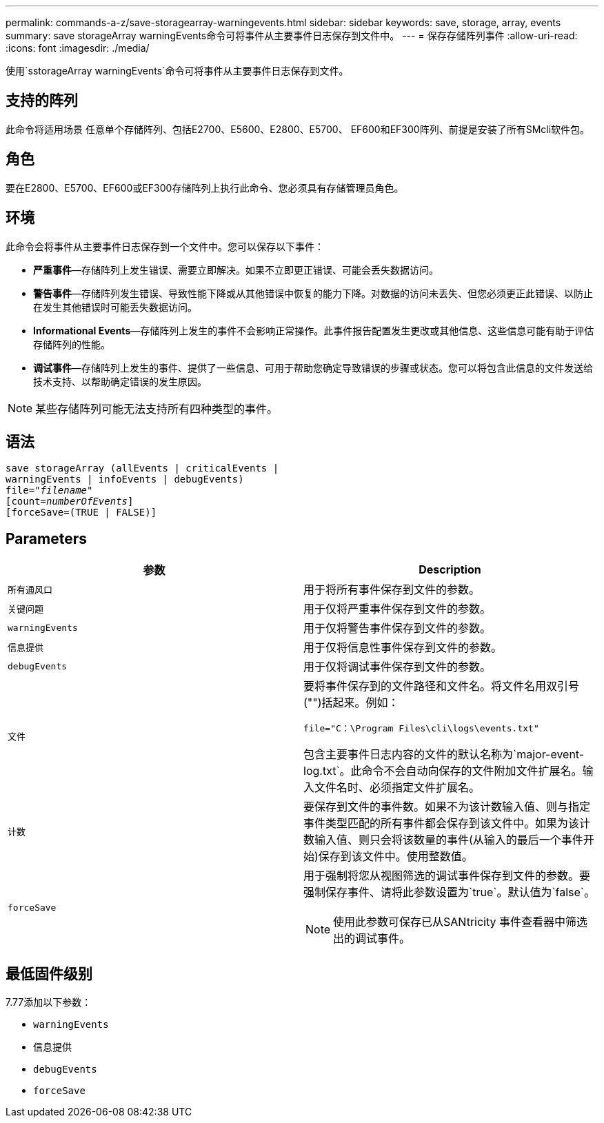 ---
permalink: commands-a-z/save-storagearray-warningevents.html 
sidebar: sidebar 
keywords: save, storage, array, events 
summary: save storageArray warningEvents命令可将事件从主要事件日志保存到文件中。 
---
= 保存存储阵列事件
:allow-uri-read: 
:icons: font
:imagesdir: ./media/


[role="lead"]
使用`sstorageArray warningEvents`命令可将事件从主要事件日志保存到文件。



== 支持的阵列

此命令将适用场景 任意单个存储阵列、包括E2700、E5600、E2800、E5700、 EF600和EF300阵列、前提是安装了所有SMcli软件包。



== 角色

要在E2800、E5700、EF600或EF300存储阵列上执行此命令、您必须具有存储管理员角色。



== 环境

此命令会将事件从主要事件日志保存到一个文件中。您可以保存以下事件：

* *严重事件*—存储阵列上发生错误、需要立即解决。如果不立即更正错误、可能会丢失数据访问。
* *警告事件*—存储阵列发生错误、导致性能下降或从其他错误中恢复的能力下降。对数据的访问未丢失、但您必须更正此错误、以防止在发生其他错误时可能丢失数据访问。
* *Informational Events*—存储阵列上发生的事件不会影响正常操作。此事件报告配置发生更改或其他信息、这些信息可能有助于评估存储阵列的性能。
* *调试事件*—存储阵列上发生的事件、提供了一些信息、可用于帮助您确定导致错误的步骤或状态。您可以将包含此信息的文件发送给技术支持、以帮助确定错误的发生原因。


[NOTE]
====
某些存储阵列可能无法支持所有四种类型的事件。

====


== 语法

[listing, subs="+macros"]
----
save storageArray (allEvents | criticalEvents |
warningEvents | infoEvents | debugEvents)
file=pass:quotes["_filename_"]
[count=pass:quotes[_numberOfEvents_]]
[forceSave=(TRUE | FALSE)]
----


== Parameters

[cols="2*"]
|===
| 参数 | Description 


 a| 
`所有通风口`
 a| 
用于将所有事件保存到文件的参数。



 a| 
`关键问题`
 a| 
用于仅将严重事件保存到文件的参数。



 a| 
`warningEvents`
 a| 
用于仅将警告事件保存到文件的参数。



 a| 
`信息提供`
 a| 
用于仅将信息性事件保存到文件的参数。



 a| 
`debugEvents`
 a| 
用于仅将调试事件保存到文件的参数。



 a| 
`文件`
 a| 
要将事件保存到的文件路径和文件名。将文件名用双引号("")括起来。例如：

`file="C：\Program Files\cli\logs\events.txt"`

包含主要事件日志内容的文件的默认名称为`major-event-log.txt`。此命令不会自动向保存的文件附加文件扩展名。输入文件名时、必须指定文件扩展名。



 a| 
`计数`
 a| 
要保存到文件的事件数。如果不为该计数输入值、则与指定事件类型匹配的所有事件都会保存到该文件中。如果为该计数输入值、则只会将该数量的事件(从输入的最后一个事件开始)保存到该文件中。使用整数值。



 a| 
`forceSave`
 a| 
用于强制将您从视图筛选的调试事件保存到文件的参数。要强制保存事件、请将此参数设置为`true`。默认值为`false`。

[NOTE]
====
使用此参数可保存已从SANtricity 事件查看器中筛选出的调试事件。

====
|===


== 最低固件级别

7.77添加以下参数：

* `warningEvents`
* `信息提供`
* `debugEvents`
* `forceSave`


